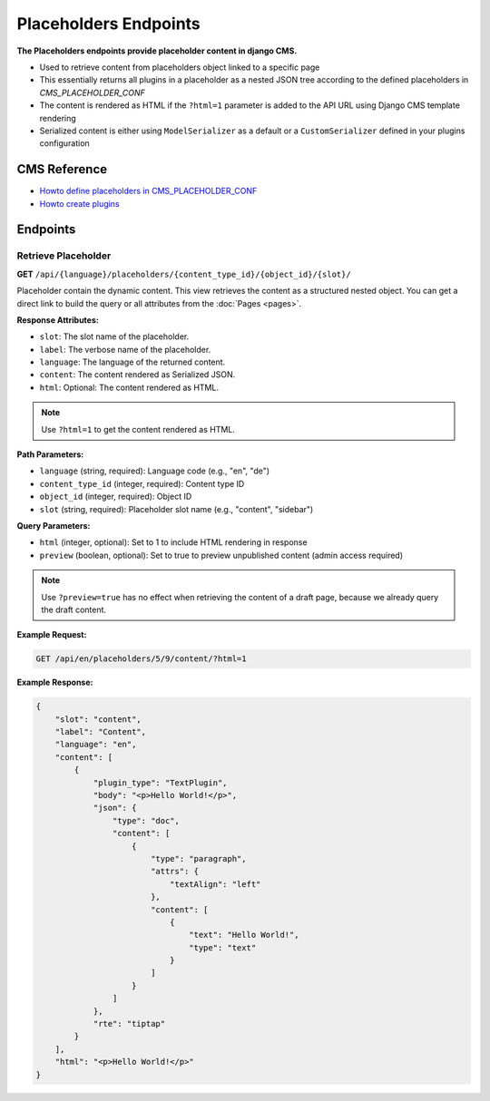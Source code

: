 Placeholders Endpoints
======================

**The Placeholders endpoints provide placeholder content in django CMS.**

* Used to retrieve content from placeholders object linked to a specific page
* This essentially returns all plugins in a placeholder as a nested JSON tree according to the defined placeholders in `CMS_PLACEHOLDER_CONF`
* The content is rendered as HTML if the ``?html=1`` parameter is added to the API URL using Django CMS template rendering
* Serialized content is either using ``ModelSerializer`` as a default or a ``CustomSerializer`` defined in your plugins configuration

CMS Reference
-------------

- `Howto define placeholders in CMS_PLACEHOLDER_CONF <https://docs.django-cms.org/en/latest/reference/configuration.html#cms-placeholders>`_
- `Howto create plugins <https://docs.django-cms.org/en/latest/introduction/04-plugins.html#plugins>`_

Endpoints
---------

Retrieve Placeholder
~~~~~~~~~~~~~~~~~~~~

**GET** ``/api/{language}/placeholders/{content_type_id}/{object_id}/{slot}/``

Placeholder contain the dynamic content. This view retrieves the content as a structured nested object.
You can get a direct link to build the query or all attributes from the :doc:`Pages <pages>`.

**Response Attributes:**

* ``slot``: The slot name of the placeholder.
* ``label``: The verbose name of the placeholder.
* ``language``: The language of the returned content.
* ``content``: The content rendered as Serialized JSON.
* ``html``: Optional: The content rendered as HTML.

.. note::
    Use ``?html=1`` to get the content rendered as HTML.


**Path Parameters:**

* ``language`` (string, required): Language code (e.g., "en", "de")
* ``content_type_id`` (integer, required): Content type ID
* ``object_id`` (integer, required): Object ID
* ``slot`` (string, required): Placeholder slot name (e.g., "content", "sidebar")

**Query Parameters:**

* ``html`` (integer, optional): Set to 1 to include HTML rendering in response
* ``preview`` (boolean, optional): Set to true to preview unpublished content (admin access required)

.. note::
    Use ``?preview=true`` has no effect when retrieving the content of a draft page, because we already query the draft content.

**Example Request:**

.. code-block:: bash

    GET /api/en/placeholders/5/9/content/?html=1

**Example Response:**

.. code-block:: json

    {
        "slot": "content",
        "label": "Content",
        "language": "en",
        "content": [
            {
                "plugin_type": "TextPlugin",
                "body": "<p>Hello World!</p>",
                "json": {
                    "type": "doc",
                    "content": [
                        {
                            "type": "paragraph",
                            "attrs": {
                                "textAlign": "left"
                            },
                            "content": [
                                {
                                    "text": "Hello World!",
                                    "type": "text"
                                }
                            ]
                        }
                    ]
                },
                "rte": "tiptap"
            }
        ],
        "html": "<p>Hello World!</p>"
    }
